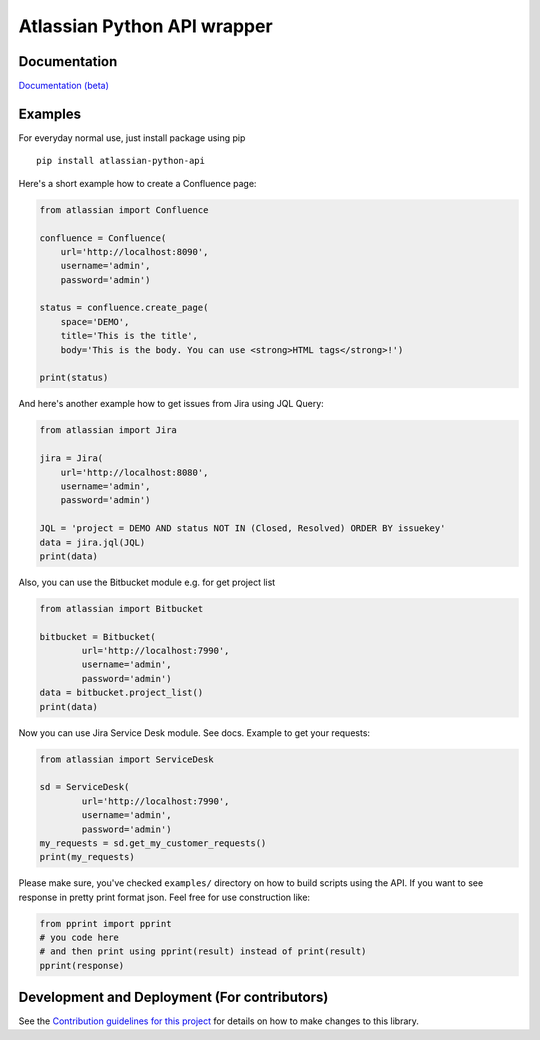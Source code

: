 ============================
Atlassian Python API wrapper
============================
|Build Status| |PyPI version| |License| |Codacy Badge|

Documentation
-------------

`Documentation (beta)`_

.. _Documentation (beta): https://atlassian-python-api.readthedocs.io/en/latest/index.html

Examples
--------

For everyday normal use, just install package using pip

::

   pip install atlassian-python-api

Here's a short example how to create a Confluence page:

.. code-block:: python

    from atlassian import Confluence

    confluence = Confluence(
        url='http://localhost:8090',
        username='admin',
        password='admin')

    status = confluence.create_page(
        space='DEMO',
        title='This is the title',
        body='This is the body. You can use <strong>HTML tags</strong>!')

    print(status)

And here's another example how to get issues from Jira using JQL Query:

.. code-block:: python

    from atlassian import Jira

    jira = Jira(
        url='http://localhost:8080',
        username='admin',
        password='admin')

    JQL = 'project = DEMO AND status NOT IN (Closed, Resolved) ORDER BY issuekey'
    data = jira.jql(JQL)
    print(data)

Also, you can use the Bitbucket module e.g. for get project list

.. code-block:: python

    from atlassian import Bitbucket

    bitbucket = Bitbucket(
            url='http://localhost:7990',
            username='admin',
            password='admin')
    data = bitbucket.project_list()
    print(data)

Now you can use Jira Service Desk module. See docs.
Example to get your requests:

.. code-block:: python

    from atlassian import ServiceDesk

    sd = ServiceDesk(
            url='http://localhost:7990',
            username='admin',
            password='admin')
    my_requests = sd.get_my_customer_requests()
    print(my_requests)

Please make sure, you've checked ``examples/`` directory on how to build scripts using the API.
If you want to see response in pretty print format json. Feel free for use construction like:

.. code-block:: python

    from pprint import pprint
    # you code here
    # and then print using pprint(result) instead of print(result)
    pprint(response)

Development and Deployment (For contributors)
---------------------------------------------

See the `Contribution guidelines for this project`_ for details on how to make changes to this library.

.. _Contribution guidelines for this project: CONTRIBUTING.rst
.. |Build Status| image:: https://travis-ci.org/AstroMatt/atlassian-python-api.svg?branch=master 
   :target: https://pypi.python.org/pypi/atlassian-python-api
   :alt: Build status
.. |PyPI version| image:: https://badge.fury.io/py/atlassian-python-api.svg
   :target: https://badge.fury.io/py/atlassian-python-api
   :alt: PyPI version
.. |License| image:: https://img.shields.io/pypi/l/atlassian-python-api.svg
   :target: https://pypi.python.org/pypi/atlassian-python-api
   :alt: License
.. |Codacy Badge| image:: https://api.codacy.com/project/badge/Grade/c822908f507544fe98ae37b25518ae3d
   :target: https://www.codacy.com/project/gonchik/atlassian-python-api/dashboard?utm_source=github.com&amp;utm_medium=referral&amp;utm_content=AstroMatt/atlassian-python-api&amp;utm_campaign=Badge_Grade_Dashboard
   :alt: Codacy Badge

